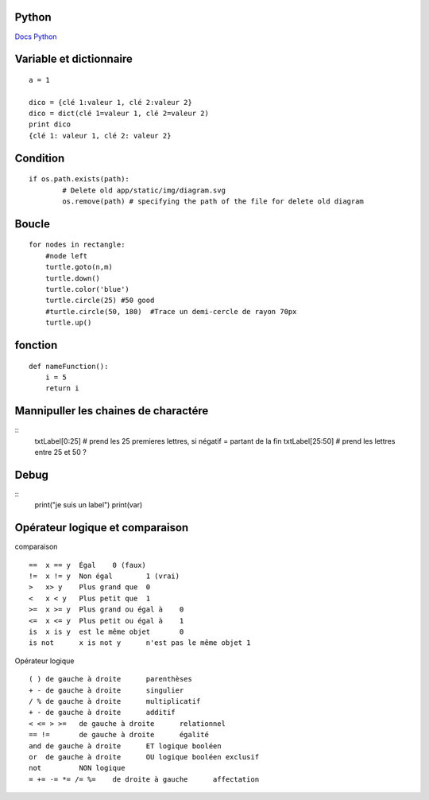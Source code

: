Python
===================
`Docs Python`_

.. _`Docs Python`: https://docs.python.org/fr/3/

Variable et dictionnaire
===========
::

    a = 1

    dico = {clé 1:valeur 1, clé 2:valeur 2}
    dico = dict(clé 1=valeur 1, clé 2=valeur 2)
    print dico
    {clé 1: valeur 1, clé 2: valeur 2}

Condition
===========
::

    if os.path.exists(path):
            # Delete old app/static/img/diagram.svg
            os.remove(path) # specifying the path of the file for delete old diagram

Boucle
===========
::

    for nodes in rectangle:
        #node left
        turtle.goto(n,m)
        turtle.down()
        turtle.color('blue')
        turtle.circle(25) #50 good
        #turtle.circle(50, 180)  #Trace un demi-cercle de rayon 70px
        turtle.up()

fonction
===========
::

    def nameFunction():
        i = 5
        return i

Mannipuller les chaines de charactére
===========
::
    txtLabel[0:25] # prend les 25 premieres lettres, si négatif = partant de la fin
    txtLabel[25:50] # prend les lettres entre 25 et 50 ?

Debug
===========
::
    print("je suis un label")
    print(var)

Opérateur logique et comparaison
===========
comparaison
::

    ==	x == y	Égal	0 (faux)
    !=	x != y	Non égal	1 (vrai)
    >	x> y	Plus grand que	0
    <	x < y	Plus petit que	1
    >=	x >= y	Plus grand ou égal à	0
    <=	x <= y	Plus petit ou égal à	1
    is	x is y	est le même objet	0
    is not	x is not y	n'est pas le même objet	1

Opérateur logique
::

    ( )	de gauche à droite	parenthèses
    + -	de gauche à droite	singulier
    / %	de gauche à droite	multiplicatif
    + -	de gauche à droite	additif
    < <= > >=	de gauche à droite	relationnel
    == !=	de gauche à droite	égalité
    and	de gauche à droite	ET logique booléen
    or	de gauche à droite	OU logique booléen exclusif
    not		NON logique
    = += -= *= /= %=	de droite à gauche	affectation
